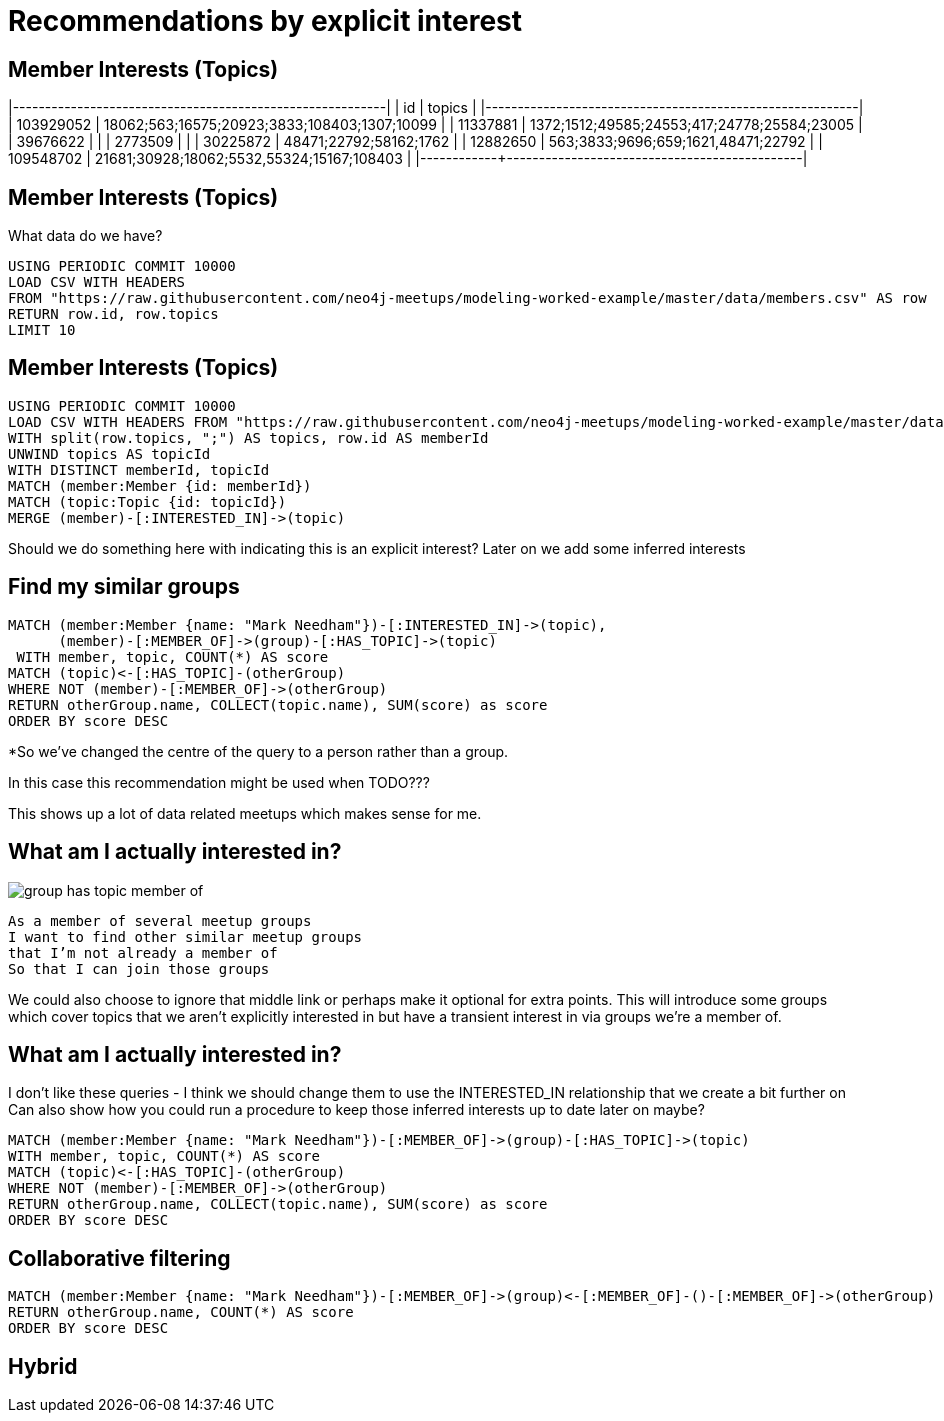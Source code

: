 = Recommendations by explicit interest
:csv-url: https://raw.githubusercontent.com/neo4j-meetups/modeling-worked-example/master/data/
:icons: font

ifndef::env-guide[]

== Member Interests (Topics)

|------------+----------------------------------------------|
|  id        | topics                                       |
|------------+----------------------------------------------|
|  103929052 | 18062;563;16575;20923;3833;108403;1307;10099 |
|  11337881  | 1372;1512;49585;24553;417;24778;25584;23005  |
|  39676622  |                                              |
|  2773509   |                                              |
|  30225872  | 48471;22792;58162;1762                       |
|  12882650  | 563;3833;9696;659;1621,48471;22792           |
|  109548702 | 21681;30928;18062;5532,55324;15167;108403    |
|------------+----------------------------------------------|
endif::[]

== Member Interests (Topics)

What data do we have?

[source,cypher,subs=attributes]
----
USING PERIODIC COMMIT 10000
LOAD CSV WITH HEADERS
FROM "{csv-url}members.csv" AS row
RETURN row.id, row.topics
LIMIT 10
----

== Member Interests (Topics)

[source,cypher,subs=attributes]
----
USING PERIODIC COMMIT 10000
LOAD CSV WITH HEADERS FROM "{csv-url}members.csv" AS row
WITH split(row.topics, ";") AS topics, row.id AS memberId
UNWIND topics AS topicId
WITH DISTINCT memberId, topicId
MATCH (member:Member {id: memberId})
MATCH (topic:Topic {id: topicId})
MERGE (member)-[:INTERESTED_IN]->(topic)
----

Should we do something here with indicating this is an explicit interest?
Later on we add some inferred interests

== Find my similar groups

[source,cypher,subs=attributes]
----
MATCH (member:Member {name: "Mark Needham"})-[:INTERESTED_IN]->(topic),
      (member)-[:MEMBER_OF]->(group)-[:HAS_TOPIC]->(topic)
 WITH member, topic, COUNT(*) AS score
MATCH (topic)<-[:HAS_TOPIC]-(otherGroup)
WHERE NOT (member)-[:MEMBER_OF]->(otherGroup)
RETURN otherGroup.name, COLLECT(topic.name), SUM(score) as score
ORDER BY score DESC
----

*So we’ve changed the centre of the query to a person rather than a group.

In this case this recommendation might be used when TODO???

This shows up a lot of data related meetups which makes sense for me.

== What am I actually interested in?

image::{img}/group_has_topic_member_of.png[float=right]

[verse]
____
As a member of several meetup groups
I want to find other similar meetup groups
that I’m not already a member of
So that I can join those groups
____

We could also choose to ignore that middle link or perhaps make it optional for extra points.
This will introduce some groups which cover topics that we aren’t explicitly interested in but have a transient interest in via groups we’re a member of.

== What am I actually interested in?

I don't like these queries - I think we should change them to use the INTERESTED_IN relationship that we create a bit further on
Can also show how you could run a procedure to keep those inferred interests up to date later on maybe?

[source,cypher,subs=attributes]
----
MATCH (member:Member {name: "Mark Needham"})-[:MEMBER_OF]->(group)-[:HAS_TOPIC]->(topic)
WITH member, topic, COUNT(*) AS score
MATCH (topic)<-[:HAS_TOPIC]-(otherGroup)
WHERE NOT (member)-[:MEMBER_OF]->(otherGroup)
RETURN otherGroup.name, COLLECT(topic.name), SUM(score) as score
ORDER BY score DESC
----

== Collaborative filtering

[source,cypher,subs=attributes]
----
MATCH (member:Member {name: "Mark Needham"})-[:MEMBER_OF]->(group)<-[:MEMBER_OF]-()-[:MEMBER_OF]->(otherGroup)
RETURN otherGroup.name, COUNT(*) AS score
ORDER BY score DESC
----

== Hybrid
